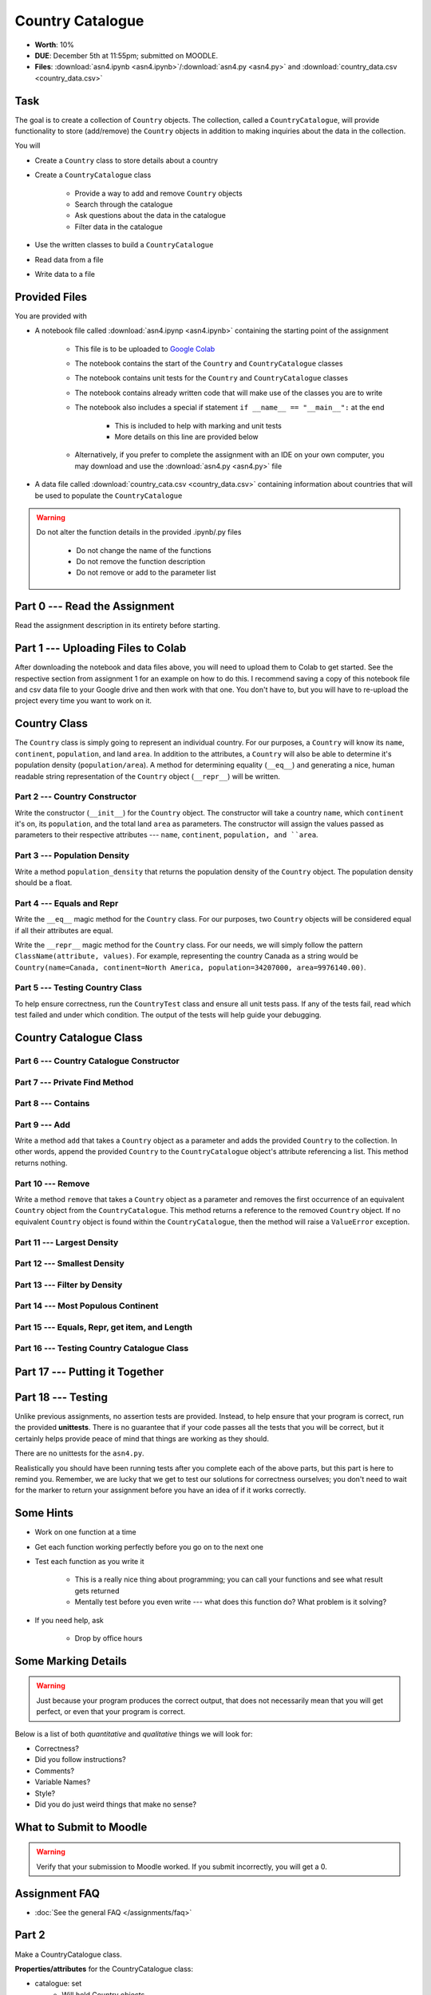 *****************
Country Catalogue
*****************

* **Worth**: 10%
* **DUE**: December 5th at 11:55pm; submitted on MOODLE.
* **Files**: :download:`asn4.ipynb <asn4.ipynb>`/:download:`asn4.py <asn4.py>` and :download:`country_data.csv <country_data.csv>`


Task
====

The goal is to create a collection of ``Country`` objects. The collection, called a ``CountryCatalogue``, will provide
functionality to store (add/remove) the ``Country`` objects in addition to making inquiries about the data in the
collection.

You will

* Create a ``Country`` class to store details about a country
* Create a ``CountryCatalogue`` class

    * Provide a way to add and remove ``Country`` objects
    * Search through the catalogue
    * Ask questions about the data in the catalogue
    * Filter data in the catalogue

* Use the written classes to build a ``CountryCatalogue``
* Read data from a file
* Write data to a file


Provided Files
==============

You are provided with

* A notebook file called :download:`asn4.ipynp <asn4.ipynb>` containing the starting point of the assignment

    * This file is to be uploaded to `Google Colab <https://colab.research.google.com/>`_
    * The notebook contains the start of the ``Country`` and ``CountryCatalogue`` classes
    * The notebook contains unit tests for the ``Country`` and ``CountryCatalogue`` classes
    * The notebook contains already written code that will make use of the classes you are to write
    * The notebook also includes a special if statement ``if __name__ == "__main__":`` at the end

        * This is included to help with marking and unit tests
        * More details on this line are provided below

    * Alternatively, if you prefer to complete the assignment with an IDE on your own computer, you may download and use the :download:`asn4.py <asn4.py>` file

* A data file called :download:`country_cata.csv <country_data.csv>` containing information about countries that will be used to populate the ``CountryCatalogue``


.. warning::

    Do not alter the function details in the provided .ipynb/.py files

        * Do not change the name of the functions
        * Do not remove the function description
        * Do not remove or add to the parameter list



Part 0 --- Read the Assignment
==============================

Read the assignment description in its entirety before starting.


Part 1 --- Uploading Files to Colab
===================================

After downloading the notebook and data files above, you will need to upload them to Colab to get started. See the
respective section from assignment 1 for an example on how to do this. I recommend saving a copy of this notebook file
and csv data file to your Google drive and then work with that one. You don't have to, but you will have to re-upload
the project every time you want to work on it.


Country Class
=============

The ``Country`` class is simply going to represent an individual country. For our purposes, a ``Country`` will know its
``name``, ``continent``, ``population``, and land ``area``. In addition to the attributes, a ``Country`` will also be
able to determine it's population density (``population/area``). A method for determining equality (``__eq__``) and
generating a nice, human readable string representation of the ``Country`` object (``__repr__``) will be written.


Part 2 --- Country Constructor
------------------------------

Write the constructor (``__init__``) for the ``Country`` object. The constructor will take a country ``name``, which
``continent`` it's on, its ``population``, and the total land ``area`` as parameters. The constructor will assign the
values passed as parameters to their respective attributes --- ``name``, ``continent``, ``population, and ``area``.


Part 3 --- Population Density
-----------------------------

Write a method ``population_density`` that returns the population density of the ``Country`` object. The population
density should be a float.


Part 4 --- Equals and Repr
--------------------------

Write the ``__eq__`` magic method for the ``Country`` class. For our purposes, two ``Country`` objects will be
considered equal if all their attributes are equal.

Write the ``__repr__`` magic method for the ``Country`` class. For our needs, we will simply follow the pattern
``ClassName(attribute, values)``. For example, representing the country Canada as a string would be
``Country(name=Canada, continent=North America, population=34207000, area=9976140.00)``.


Part 5 --- Testing Country Class
--------------------------------

To help ensure correctness, run the ``CountryTest`` class and ensure all unit tests pass. If any of the tests fail, read
which test failed and under which condition. The output of the tests will help guide your debugging.


Country Catalogue Class
=======================


Part 6 --- Country Catalogue Constructor
----------------------------------------


Part 7 --- Private Find Method
------------------------------


Part 8 --- Contains
-------------------


Part 9 --- Add
--------------

Write a method ``add`` that takes a ``Country`` object as a parameter and adds the provided ``Country`` to the
collection. In other words, append the provided ``Country`` to the ``CountryCatalogue`` object's attribute referencing
a list. This method returns nothing.


Part 10 --- Remove
------------------

Write a method ``remove`` that takes a ``Country`` object as a parameter and removes the first occurrence of an
equivalent ``Country`` object from the ``CountryCatalogue``. This method returns a reference to the removed ``Country``
object. If no equivalent ``Country`` object is found within the ``CountryCatalogue``, then the method will raise a
``ValueError`` exception.


Part 11 --- Largest Density
---------------------------


Part 12 --- Smallest Density
----------------------------


Part 13 --- Filter by Density
-----------------------------


Part 14 --- Most Populous Continent
-----------------------------------


Part 15 --- Equals, Repr, get item, and Length
----------------------------------------------


Part 16 --- Testing Country Catalogue Class
-------------------------------------------



Part 17 --- Putting it Together
==============================




Part 18 --- Testing
===================

Unlike previous assignments, no assertion tests are provided. Instead, to help ensure that your program is correct, run
the provided **unittests**. There is no guarantee that if your code passes all the tests that you will be correct, but
it certainly helps provide peace of mind that things are working as they should.

There are no unittests for the ``asn4.py``.

Realistically you should have been running tests after you complete each of the above parts, but this part is here to
remind you. Remember, we are lucky that we get to test our solutions for correctness ourselves; you don't need to wait
for the marker to return your assignment before you have an idea of if it works correctly.


Some Hints
==========

* Work on one function at a time
* Get each function working perfectly before you go on to the next one
* Test each function as you write it

    * This is a really nice thing about programming; you can call your functions and see what result gets returned
    * Mentally test before you even write --- what does this function do? What problem is it solving?

* If you need help, ask

    * Drop by office hours


Some Marking Details
====================

.. warning::
    Just because your program produces the correct output, that does not necessarily mean that you will get perfect, or
    even that your program is correct.

Below is a list of both *quantitative* and *qualitative* things we will look for:

* Correctness?
* Did you follow instructions?
* Comments?
* Variable Names?
* Style?
* Did you do just weird things that make no sense?


What to Submit to Moodle
========================



.. warning::

    Verify that your submission to Moodle worked. If you submit incorrectly, you will get a 0.


Assignment FAQ
==============

* :doc:`See the general FAQ </assignments/faq>`





















Part 2
======

Make a CountryCatalogue class. 

**Properties/attributes** for the CountryCatalogue class:

* catalogue: set
    * Will hold Country objects
* country_continent: dictionary
    * Will let us look up a country's continent easily

**Methods**:

* Constructor --- This one is complex-ish
    * Create the two properties/attributes (catalogue, country_continent)
    * This constructor will be given additional parameters, *continent_file_name* and *country_file_name*. Both are strings. 
    * Open the file named *continent_file_name* and add the country continent information from the file to the country_continent dictionary.
        * *continent_file_name* is a parameter. So, imagine the file is called "continents.txt", then *continent_file_name* would contain the string "continent.txt".
		
    * Open the file named *country_file_name*. Read the contents and use it to create country objects. Add these country objects to the catalogue set. 
        * I wonder how we can easily get the country's continent?
        * I wonder if we can use one of the below methods to basically do all this for us? (maybe, maybe not, idk)
        * Be sure you're actually creating country objects, and not like a list of strings or something. That would be bad.
        		

    * Obtain the sample data files (you might have to *right click* and select *save link as*):
        * :download:`Continents <continent.txt>`
        * :download:`Countries <country.txt>`
		
    * Note that they have headers. 
	
* add_country
    * Gets parameters *country_name*, *country_population*, *country_area*, and *country_continent*.
    * Given the parameters, create a country object. 
    * If there is a country in the catalogue with the same name, return *False*. 
    * If the country does not exist in the catalogue, add it to the catalogue.
    * Be sure to add appropriate information to the country_continent dictionary. 
    * Return *True* after success. 
    * I wonder if this method will be handy for the constructor? Maybe, maybe not. 
	
* delete_country
    * Given a parameter *country_name*, if a country with that name exists in the catalogue, remove it. 
    * Don't worry about updating the country_continent dictionary. 
    * Print a message informing the user if it was successfully removed or not.
    * Do **not** return anything.

* find_country
    * Given a parameter *country_name*, if the country exists, return it.
	* If it does not exist, return *None*. 
	
* filter_countries_by_continent
    * Given a parameter *continent_name*, return a list containing all the countries from the continent.
    * If the continent does not exist, return just an empty list. 

* print_country_catalogue
    * Print out the countries in the catalogue to the screen.
    * To do this, just loop through the catalogue and call ``print`` on the countries (this will work once ``__repr__`` is done in the Country class. 
	
* set_population_of_country
    * Given parameters *country_name* and *country_population*, set the country's population. 
    * Return *True* if it worked, *False* otherwise. 

* find_country_largest_pop
    * Find the country with the largest population and return the country object. 
	
* find_country_smallest_area
    * Find the country with the smallest area and return the country object. 
	
* filter_countries_pop_density
    * Given parameters *lower_bound* and *upper_bound* (both integers).
    * Find all countries that have a population density that falls between the bounds (inclusively)
    * Return a list that contains all of these countries. 
    * If nothing falls within the bounds, return an empty list. 
	
* find_most_populous_continent
    * Find the continent with the most number of people living on it (based on the countries in the catalogue). 
    * Return the name of the continent **and** its total population. 
    * Do this by writing ``return continent_name, population``, where *continent_name* is the name of the population with the highest population and *population* is the highest population. 
	
* save_country_catalogue
    * Given a parameter *file_name* (a string), write the catalogue data in a file named *file_name*. 
    * This function must return the number of lines written to the file. 
    * Format the file like this:
    
    **Format**
    NAME|CONTINENT|POPULATION|POPULATION_DENSITY

    **For Example**
  
    China|Asia|1339190000|139.5431469965489

	
	

.. code-block:: python

    class CountryCatalogue:
   
        def __init__(self, continent_file_name, country_file_name):

        def filter_countries_by_continent(self, continent_name):
	   
        def print_country_catalogue(self):
	   
        def find_country(self, country_name):
	   
        def delete_country(self, country_name):
	   
        def add_country(self, country_name, country_population, country_area, country_continent):
		
        def set_populationOfASelectedCountry(self, country_name, country_population):
			
        def save_country_catalogue(self, file_name):
	
        def find_country_largest_pop(self):
	
        def find_country_smallest_area(self):
	
        def find_most_populous_continent(self):
	
        def filter_countries_pop_density(self, lowerBound, upperBound):
	

Part 3
======

This part is just for making sure everything works. 

.. Warning::

    These links will work when the course website goes back up, For the time being, I have included a folder in the course content you download with these files. 

Make sure you have downloaded the files:

    * :download:`Continents <continent.txt>`
    * :download:`Countries <country.txt>`

.. Warning::

    It's probably a good call to **not** alter these files. You can, but when we test your code, we will test it using these files. 
	
Also, download this file:

    * :download:`main.py <main.py>`

.. Warning::

    Feel free to comment out certain tests for your purposes. Just note that it's not a good idea to change the main file to make your object work properly. I will test your code with this main.py script as is. 
	
    Also, just because your code passes the tests, that does **NOT** mean that your code is necessarily correct. 
		

Do not worry about dealing with exceptions. 

Do not worry about uppercase vs lowercase. Like, Canada vs. canada. You can pretend they are two separate countries.  	
		
What to submit
==============

* Your ``Country.py`` and ``CountryCatalogue.py`` classes. Do not submit the ``main.py`` part.
* If you used Colab, you probably have everything in one script. This is ok. 
* If you used PyCharm or Spyder, you may have them in different files. This is OK, just submit both.  

    * Make sure your **NAME** and **STUDENT NUMBER** appear in a comment at the top of the scripts.
    * Make sure it's *commented* and has *function headers*!!
    * Include a list of the people you worked with. Don't worry, this won't be used against anyone, I just want to make sure credit is given where it's due. 
    * Use proper variable names
  
General FAQ:
============
* I don't know how to do *X*.
    * OK, go to `google.ca <https://www.google.ca>`_ and type in *X*.
* It’s not working, therefore Python is broken!
    * Probably not; you’re very likely doing something wrong   
* Do I have enough comments?
    * I don't know, maybe? If you're looking at code and have to ask if you should comment it... just comment it. That said, don't write me a book.
* I know you told me to do it this way, but I did it another way, and I think my way is better.
    * Your way may be better, but I don’t care. Do it the way I told you.
* Can I work with my friend?
    * **YES!**
* I know our code looks the same, but we only worked together at a high level.
    * Cool. In fact, you can work together on a *low* level too for all I care. 
* I know I cheated, I know I know I was cheating, but I’m reeeeaaaaaaaaallllllly sorry [that I got caught]. Can we just ignore it this time?
    * You probably didn't do anything wrong. 
* If I submit it at 11:56pm, you’ll still mark it, right? I mean, commmmon!
    * No. 11:55pm and earlier is on time. Anything after 11:55pm is late. Anything late is not marked. It’s rather simple really.
* Moodle was totally broken, it’s not my fault it’s late.
    * Nice try.
* I accidentally submitted the wrong code. Here is the right code, but it’s late. But you can see that I submitted the wrong code on time! You’ll still accept it, right?
    * Do you think I was born yesterday? No.

